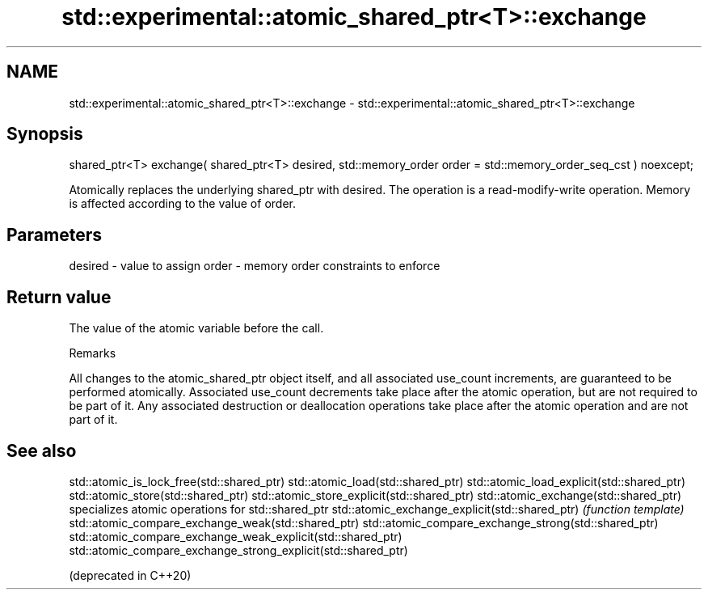 .TH std::experimental::atomic_shared_ptr<T>::exchange 3 "2020.03.24" "http://cppreference.com" "C++ Standard Libary"
.SH NAME
std::experimental::atomic_shared_ptr<T>::exchange \- std::experimental::atomic_shared_ptr<T>::exchange

.SH Synopsis

shared_ptr<T> exchange( shared_ptr<T> desired, std::memory_order order = std::memory_order_seq_cst ) noexcept;

Atomically replaces the underlying shared_ptr with desired. The operation is a read-modify-write operation. Memory is affected according to the value of order.

.SH Parameters


desired - value to assign
order   - memory order constraints to enforce


.SH Return value

The value of the atomic variable before the call.

Remarks

All changes to the atomic_shared_ptr object itself, and all associated use_count increments, are guaranteed to be performed atomically. Associated use_count decrements take place after the atomic operation, but are not required to be part of it. Any associated destruction or deallocation operations take place after the atomic operation and are not part of it.

.SH See also



std::atomic_is_lock_free(std::shared_ptr)
std::atomic_load(std::shared_ptr)
std::atomic_load_explicit(std::shared_ptr)
std::atomic_store(std::shared_ptr)
std::atomic_store_explicit(std::shared_ptr)
std::atomic_exchange(std::shared_ptr)                         specializes atomic operations for std::shared_ptr
std::atomic_exchange_explicit(std::shared_ptr)                \fI(function template)\fP
std::atomic_compare_exchange_weak(std::shared_ptr)
std::atomic_compare_exchange_strong(std::shared_ptr)
std::atomic_compare_exchange_weak_explicit(std::shared_ptr)
std::atomic_compare_exchange_strong_explicit(std::shared_ptr)

(deprecated in C++20)




